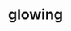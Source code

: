 #+OPTIONS: html-link-use-abs-url:nil html-postamble:t html-preamble:t
#+OPTIONS: html-scripts:nil html-style:nil html5-fancy:nil
#+OPTIONS: toc:0 num:nil ^:{}
#+HTML_CONTAINER: div
#+HTML_DOCTYPE: xhtml-strict
#+TITLE: glowing

  #+ATTR_HTML: :alt soft :title glowing
  [[file:../../img/a/glowing-orig.jpg][file:../../img/a/glowing.jpg]]
